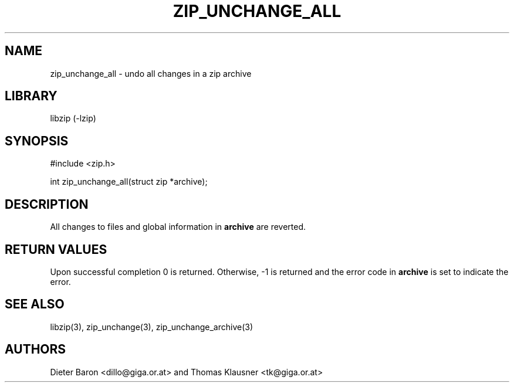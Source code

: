 .\" Converted with mdoc2man 0.2
.\" from NiH: zip_unchange_all.mdoc,v 1.11 2006/04/23 13:14:46 wiz Exp 
.\" $NiH: zip_unchange_all.mdoc,v 1.11 2006/04/23 13:14:46 wiz Exp $
.\"
.\" zip_unchange_all.mdoc \-- undo changes to all files in zip archive
.\" Copyright (C) 2003, 2005, 2006 Dieter Baron and Thomas Klausner
.\"
.\" This file is part of libzip, a library to manipulate ZIP archives.
.\" The authors can be contacted at <nih@giga.or.at>
.\"
.\" Redistribution and use in source and binary forms, with or without
.\" modification, are permitted provided that the following conditions
.\" are met:
.\" 1. Redistributions of source code must retain the above copyright
.\"    notice, this list of conditions and the following disclaimer.
.\" 2. Redistributions in binary form must reproduce the above copyright
.\"    notice, this list of conditions and the following disclaimer in
.\"    the documentation and/or other materials provided with the
.\"    distribution.
.\" 3. The names of the authors may not be used to endorse or promote
.\"    products derived from this software without specific prior
.\"    written permission.
.\"
.\" THIS SOFTWARE IS PROVIDED BY THE AUTHORS ``AS IS'' AND ANY EXPRESS
.\" OR IMPLIED WARRANTIES, INCLUDING, BUT NOT LIMITED TO, THE IMPLIED
.\" WARRANTIES OF MERCHANTABILITY AND FITNESS FOR A PARTICULAR PURPOSE
.\" ARE DISCLAIMED.  IN NO EVENT SHALL THE AUTHORS BE LIABLE FOR ANY
.\" DIRECT, INDIRECT, INCIDENTAL, SPECIAL, EXEMPLARY, OR CONSEQUENTIAL
.\" DAMAGES (INCLUDING, BUT NOT LIMITED TO, PROCUREMENT OF SUBSTITUTE
.\" GOODS OR SERVICES; LOSS OF USE, DATA, OR PROFITS; OR BUSINESS
.\" INTERRUPTION) HOWEVER CAUSED AND ON ANY THEORY OF LIABILITY, WHETHER
.\" IN CONTRACT, STRICT LIABILITY, OR TORT (INCLUDING NEGLIGENCE OR
.\" OTHERWISE) ARISING IN ANY WAY OUT OF THE USE OF THIS SOFTWARE, EVEN
.\" IF ADVISED OF THE POSSIBILITY OF SUCH DAMAGE.
.\"
.TH ZIP_UNCHANGE_ALL 3 "April 23, 2006" NiH
.SH "NAME"
zip_unchange_all \- undo all changes in a zip archive
.SH "LIBRARY"
libzip (-lzip)
.SH "SYNOPSIS"
#include <zip.h>
.PP
int
zip_unchange_all(struct zip *archive);
.SH "DESCRIPTION"
All changes to files and global information in
\fBarchive\fR
are reverted.
.SH "RETURN VALUES"
Upon successful completion 0 is returned.
Otherwise, \-1 is returned and the error code in
\fBarchive\fR
is set to indicate the error.
.SH "SEE ALSO"
libzip(3),
zip_unchange(3),
zip_unchange_archive(3)
.SH "AUTHORS"

Dieter Baron <dillo@giga.or.at>
and
Thomas Klausner <tk@giga.or.at>
